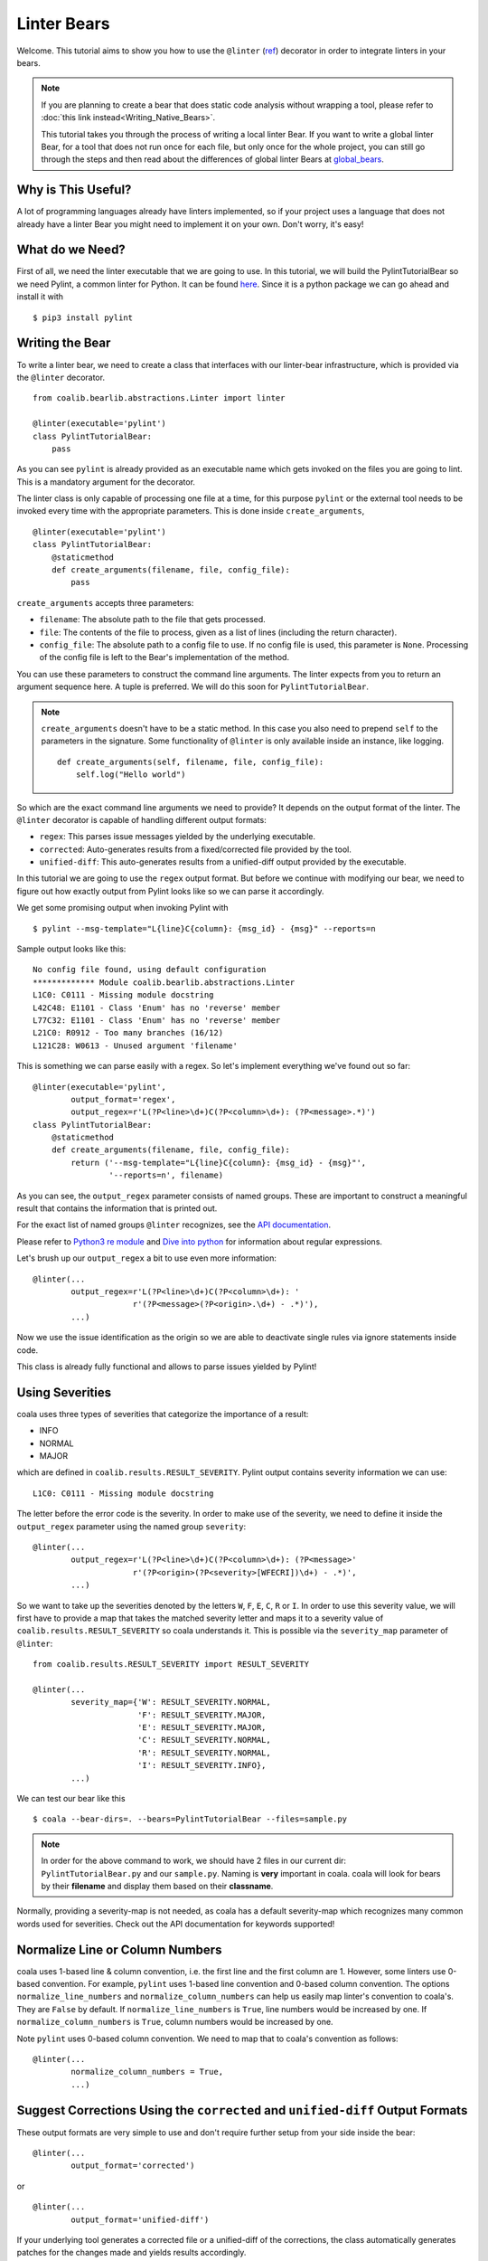 Linter Bears
============

Welcome. This tutorial aims to show you how to use the ``@linter`` (`ref
<http://api.coala.io/en/latest/coalib.bearlib.abstractions.html#
module-coalib.bearlib.abstractions.Linter>`__) decorator in order to
integrate linters in your bears.

.. note::

  If you are planning to create a bear that does static code analysis without
  wrapping a tool, please refer to
  :doc:`this link instead<Writing_Native_Bears>`.

  This tutorial takes you through the process of writing a local linter
  Bear. If you want to write a global linter Bear, for a tool that does not
  run once for each file, but only once for the whole project, you can still
  go through the steps and then read about the differences of global linter
  Bears at `global_bears`_.

Why is This Useful?
-------------------

A lot of programming languages already have linters implemented, so if your
project uses a language that does not already have a linter Bear you might
need to implement it on your own. Don't worry, it's easy!

What do we Need?
----------------

First of all, we need the linter executable that we are going to use.
In this tutorial, we will build the PylintTutorialBear so we need Pylint, a
common linter for Python. It can be found `here <https://www.pylint.org/>`__.
Since it is a python package we can go ahead and install it with

::

    $ pip3 install pylint

Writing the Bear
----------------

To write a linter bear, we need to create a class that interfaces with our
linter-bear infrastructure, which is provided via the ``@linter`` decorator.

::

    from coalib.bearlib.abstractions.Linter import linter

    @linter(executable='pylint')
    class PylintTutorialBear:
        pass

As you can see ``pylint`` is already provided as an executable name which gets
invoked on the files you are going to lint. This is a mandatory argument for
the decorator.

The linter class is only capable of processing one file at a time, for this
purpose ``pylint`` or the external tool needs to be invoked every time with the
appropriate parameters. This is done inside ``create_arguments``,

::

    @linter(executable='pylint')
    class PylintTutorialBear:
        @staticmethod
        def create_arguments(filename, file, config_file):
            pass

``create_arguments`` accepts three parameters:

- ``filename``: The absolute path to the file that gets processed.
- ``file``: The contents of the file to process, given as a list of lines
  (including the return character).
- ``config_file``: The absolute path to a config file to use. If no config file
  is used, this parameter is ``None``. Processing of the config file
  is left to the Bear's implementation of the method.

You can use these parameters to construct the command line arguments. The
linter expects from you to return an argument sequence here. A tuple is
preferred. We will do this soon for ``PylintTutorialBear``.

.. note::

    ``create_arguments`` doesn't have to be a static method. In this case you
    also need to prepend ``self`` to the parameters in the signature. Some
    functionality of ``@linter`` is only available inside an instance, like
    logging.

    ::

        def create_arguments(self, filename, file, config_file):
            self.log("Hello world")

So which are the exact command line arguments we need to provide? It depends on
the output format of the linter. The ``@linter`` decorator is capable of
handling different output formats:

- ``regex``: This parses issue messages yielded by the underlying executable.
- ``corrected``: Auto-generates results from a fixed/corrected file provided by
  the tool.
- ``unified-diff``: This auto-generates results from a unified-diff output
  provided by the executable.

In this tutorial we are going to use the ``regex`` output format. But before we
continue with modifying our bear, we need to figure out how exactly output from
Pylint looks like so we can parse it accordingly.

We get some promising output when invoking Pylint with

::

    $ pylint --msg-template="L{line}C{column}: {msg_id} - {msg}" --reports=n

Sample output looks like this:

::

    No config file found, using default configuration
    ************* Module coalib.bearlib.abstractions.Linter
    L1C0: C0111 - Missing module docstring
    L42C48: E1101 - Class 'Enum' has no 'reverse' member
    L77C32: E1101 - Class 'Enum' has no 'reverse' member
    L21C0: R0912 - Too many branches (16/12)
    L121C28: W0613 - Unused argument 'filename'

This is something we can parse easily with a regex. So let's implement
everything we've found out so far:

::

    @linter(executable='pylint',
            output_format='regex',
            output_regex=r'L(?P<line>\d+)C(?P<column>\d+): (?P<message>.*)')
    class PylintTutorialBear:
        @staticmethod
        def create_arguments(filename, file, config_file):
            return ('--msg-template="L{line}C{column}: {msg_id} - {msg}"',
                    '--reports=n', filename)

As you can see, the ``output_regex`` parameter consists of named groups. These
are important to construct a meaningful result that contains the information
that is printed out.

For the exact list of named groups ``@linter`` recognizes, see the `API
documentation <https://api.coala.io/en/latest/>`__.

Please refer to `Python3 re module <https://docs.python.org/3/library/re.html>`_
and `Dive into python <http://www.diveintopython3.net/regular-expressions.html>`_
for information about regular expressions.

Let's brush up our ``output_regex`` a bit to use even more information:

::

    @linter(...
            output_regex=r'L(?P<line>\d+)C(?P<column>\d+): '
                         r'(?P<message>(?P<origin>.\d+) - .*)'),
            ...)

Now we use the issue identification as the origin so we are able to deactivate
single rules via ignore statements inside code.

This class is already fully functional and allows to parse issues yielded by
Pylint!

Using Severities
----------------

coala uses three types of severities that categorize the importance of a
result:

-  INFO
-  NORMAL
-  MAJOR

which are defined in ``coalib.results.RESULT_SEVERITY``. Pylint output contains
severity information we can use:

::

    L1C0: C0111 - Missing module docstring

The letter before the error code is the severity. In order to make use of the
severity, we need to define it inside the ``output_regex`` parameter using the
named group ``severity``:

::

    @linter(...
            output_regex=r'L(?P<line>\d+)C(?P<column>\d+): (?P<message>'
                         r'(?P<origin>(?P<severity>[WFECRI])\d+) - .*)',
            ...)

So we want to take up the severities denoted by the letters ``W``, ``F``,
``E``, ``C``, ``R`` or ``I``. In order to use this severity value, we will
first have to provide a map that takes the matched severity letter and maps it
to a severity value of ``coalib.results.RESULT_SEVERITY`` so coala
understands it. This is possible via the ``severity_map`` parameter of
``@linter``:

::

    from coalib.results.RESULT_SEVERITY import RESULT_SEVERITY

    @linter(...
            severity_map={'W': RESULT_SEVERITY.NORMAL,
                          'F': RESULT_SEVERITY.MAJOR,
                          'E': RESULT_SEVERITY.MAJOR,
                          'C': RESULT_SEVERITY.NORMAL,
                          'R': RESULT_SEVERITY.NORMAL,
                          'I': RESULT_SEVERITY.INFO},
            ...)

We can test our bear like this

::

    $ coala --bear-dirs=. --bears=PylintTutorialBear --files=sample.py

.. note::

    In order for the above command to work, we should have 2 files in
    our current dir: ``PylintTutorialBear.py`` and our ``sample.py``.
    Naming is **very** important in coala. coala will look for bears
    by their **filename** and display them based on their
    **classname**.

Normally, providing a severity-map is not needed, as coala has a default
severity-map which recognizes many common words used for severities. Check out
the API documentation for keywords supported!

Normalize Line or Column Numbers
--------------------------------

coala uses 1-based line & column convention, i.e. the first line and the first
column are 1. However, some linters use 0-based convention. For example,
``pylint`` uses 1-based line convention and 0-based column convention. The
options ``normalize_line_numbers`` and ``normalize_column_numbers``
can help us easily map linter's convention to coala's. They are ``False``
by default. If ``normalize_line_numbers`` is ``True``, line numbers would be
increased by one. If ``normalize_column_numbers`` is ``True``, column numbers
would be increased by one.

Note ``pylint`` uses 0-based column convention.
We need to map that to coala's convention as follows:

::

    @linter(...
            normalize_column_numbers = True,
            ...)

Suggest Corrections Using the ``corrected`` and ``unified-diff`` Output Formats
-------------------------------------------------------------------------------

These output formats are very simple to use and don't require further setup from
your side inside the bear:

::

    @linter(...
            output_format='corrected')

or

::

    @linter(...
            output_format='unified-diff')

If your underlying tool generates a corrected file or a unified-diff of the
corrections, the class automatically generates patches for the changes made and
yields results accordingly.

Adding Settings to our Bear
---------------------------

If we run

::

    $ pylint --help

We can see that there is a ``--rcfile`` option which lets us specify a
configuration file for Pylint. Let's add that functionality to our bear.

::

    import os

    from coalib.bearlib.abstractions.Linter import linter
    from coalib.results.RESULT_SEVERITY import RESULT_SEVERITY

    @linter(executable='pylint',
            output_format='regex',
            output_regex=r'L(?P<line>\d+)C(?P<column>\d+): '
                         r'(?P<message>(?P<severity>[WFECRI]).*)',
            severity_map={'W': RESULT_SEVERITY.NORMAL,
                          'F': RESULT_SEVERITY.MAJOR,
                          'E': RESULT_SEVERITY.MAJOR,
                          'C': RESULT_SEVERITY.NORMAL,
                          'R': RESULT_SEVERITY.NORMAL,
                          'I': RESULT_SEVERITY.INFO})
    class PylintTutorialBear:
        @staticmethod
        def create_arguments(filename, file, config_file,
                             pylint_rcfile: str=os.devnull):
            return ('--msg-template="L{line}C{column}: {msg_id} - {msg}"',
                    '--reports=n', '--rcfile=' + pylint_rcfile, filename)

Just adding the needed parameter to the ``create_arguments`` signature
suffices, like you would do for other bears inside ``run``! Additional
parameters are automatically queried from the coafile. Let's also add some
documentation together with the metadata attributes:

::

    @linter(...)
    class PylintTutorialBear:
        """
        Lints your Python files!

        Checks for coding standards (like well-formed variable names), detects
        semantical errors (like true implementation of declared interfaces or
        membership via type inference), duplicated code.

        See http://pylint-messages.wikidot.com/all-messages for a list of all
        checks and error codes.
        """

        @staticmethod
        def create_arguments(filename, file, config_file,
                             pylint_rcfile: str=os.devnull):
            """
            :param pylint_rcfile:
                The configuration file Pylint shall use.
            """
            ...

.. note::

    The documentation of the param is parsed by coala and it will be used
    as help to the user for that specific setting.

Finished Bear
-------------

Well done, you made it this far! Now you should have built a fully
functional Python linter Bear. If you followed the code from this tutorial
it should look something like this

::

    import os

    from coalib.bearlib.abstractions.Linter import linter
    from coalib.results.RESULT_SEVERITY import RESULT_SEVERITY

    @linter(executable='pylint',
            output_format='regex',
            output_regex=r'L(?P<line>\d+)C(?P<column>\d+): '
                         r'(?P<message>(?P<severity>[WFECRI]).*)',
            severity_map={'W': RESULT_SEVERITY.NORMAL,
                          'F': RESULT_SEVERITY.MAJOR,
                          'E': RESULT_SEVERITY.MAJOR,
                          'C': RESULT_SEVERITY.NORMAL,
                          'R': RESULT_SEVERITY.NORMAL,
                          'I': RESULT_SEVERITY.INFO})
    class PylintTutorialBear:
        """
        Lints your Python files!

        Checks for coding standards (like well-formed variable names), detects
        semantical errors (like true implementation of declared interfaces or
        membership via type inference), duplicated code.

        See http://pylint-messages.wikidot.com/all-messages for a list of all
        checks and error codes.

        https://pylint.org/
        """

        @staticmethod
        def create_arguments(filename, file, config_file,
                             pylint_rcfile: str=os.devnull):
            """
            :param pylint_rcfile:
                The configuration file Pylint shall use.
            """
            return ('--msg-template="L{line}C{column}: {msg_id} - {msg}"',
                    '--reports=n', '--rcfile=' + pylint_rcfile, filename)

Adding Metadata Attributes
--------------------------

Now we need to add some more precious information to our bear. This helps
by giving more information about each bear and also helps some functions
gather information by using these values. Our bear now looks like:

::

  import os

  from coalib.bearlib.abstractions.Linter import linter
  from dependency_management.requirements.PipRequirement import PipRequirement
  from coalib.results.RESULT_SEVERITY import RESULT_SEVERITY

  @linter(executable='pylint',
          output_format='regex',
          output_regex=r'L(?P<line>\d+)C(?P<column>\d+): '
                       r'(?P<message>(?P<severity>[WFECRI]).*)',
          severity_map={'W': RESULT_SEVERITY.NORMAL,
                        'F': RESULT_SEVERITY.MAJOR,
                        'E': RESULT_SEVERITY.MAJOR,
                        'C': RESULT_SEVERITY.NORMAL,
                        'R': RESULT_SEVERITY.NORMAL,
                        'I': RESULT_SEVERITY.INFO})
  class PylintTutorialBear:
      """
      Lints your Python files!

      Checks for coding standards (like well-formed variable names), detects
      semantical errors (like true implementation of declared interfaces or
      membership via type inference), duplicated code.

      See http://pylint-messages.wikidot.com/all-messages for a list of all
      checks and error codes.

      https://pylint.org/
      """

      LANGUAGES = {'Python', 'Python 2', 'Python 3'}
      REQUIREMENTS = {PipRequirement('pylint', '1.*')}
      AUTHORS = {'The coala developers'}
      AUTHORS_EMAILS = {'coala-devel@googlegroups.com'}
      LICENSE = 'AGPL-3.0'
      CAN_DETECT = {'Unused Code', 'Formatting', 'Duplication', 'Security',
                    'Syntax'}
      SEE_MORE = 'https://pylint.org/'

      @staticmethod
      def create_arguments(filename, file, config_file,
                           pylint_rcfile: str=os.devnull):
        """
        :param pylint_rcfile:
            The configuration file Pylint shall use.
        """
        return ('--msg-template="L{line}C{column}: {msg_id} - {msg}"',
                '--reports=n', '--rcfile=' + pylint_rcfile, filename)

Running and Testing our Bear
----------------------------

By running

::

    $ coala --bear-dirs=. --bears=PylintTutorialBear -B

We can see that our Bear setting is documented properly. To use coala
with our Bear on `sample.py` we run

::

    $ coala --bear-dirs=. --bears=PylintTutorialBear --files=sample.py

To use our `pylint_rcfile` setting we can do

::

    $ coala --bear-dirs=. --bears=PylintTutorialBear \
    > -S pylint_rcfile=my_rcfile --files=sample.py

You now know how to write a linter Bear and also how to use it in your
project.

Congratulations!

.. _global_bears:

Global Linter Bears
-------------------

Some linting tools do not run on file level, i.e. once for each file, but on
project level. They might check some properties of the directory structure or
only check one specific file like the ``setup.py``.

For these tools we need a ``GlobalBear`` and we can also use ``@linter`` to
give us one, by passing the parameter ``global_bear=True``:

::

    from coalib.bearlib.abstractions.Linter import linter

    @linter(executable='some_tool',
            global_bear=True,
            output_format='regex',
            output_regex=r'<filename>: <message>')
    class SomeToolBear:
        @staticmethod
        def create_arguments(config_file):
            return []

The ``create_arguments`` method takes no ``filename`` and ``file`` in this case
since there is no file context. You can still make coala aware of the file an
issue was detected in, by using the ``filename`` named group in
your ``output_regex`` if relevant to the wrapped tool.

As mentioned before, ``create_arguments`` doesn't have to be a static method.
In this case remember to prepend ``self`` to the parameters in the signature:

::

    from coalib.bearlib.abstractions.Linter import linter

    @linter(executable='some_tool',
            global_bear=True,
            output_format='regex',
            output_regex=r'<filename>: <message>')
    class PythonTestBear:
        def create_arguments(self, config_file):
            return '--lint', self.file_dict.keys()

You can access the complete list of files using ``self.file_dict`` which return
a dictionary of ``{filename: file contents}``.
Pay attention that putting the complete list of files on the command line will
cause breakages when the length of the command line exceeds the OS permitted
length, or the complete list of files is greater than the OS permitted number
of arguments.
For more information, check `here <https://www.in-ulm.de/~mascheck/various/argmax/>`_.

Where to Find More...
---------------------

If you need more information about the ``@linter`` decorator, refer to the `API
documentation <http://api.coala.io/en/latest/coalib.bearlib.abstractions.html#module-coalib.bearlib.abstractions.Linter>`__.
